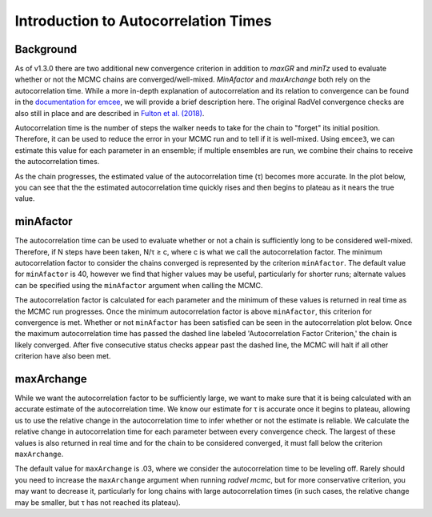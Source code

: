 .. _autocorrintro:

Introduction to Autocorrelation Times
===============

.. _background:

Background
++++++++++++

As of v1.3.0 there are two additional new convergence criterion in addition to `maxGR` and `minTz` used to evaluate whether or not the MCMC chains are converged/well-mixed.
`MinAfactor` and `maxArchange` both rely on the autocorrelation time. While a more in-depth
explanation of autocorrelation and its relation to convergence can be found in the
`documentation for emcee <https://emcee.readthedocs.io/en/stable/tutorials/autocorr/>`_, we will provide a brief
description here. The original RadVel convergence checks are also still in place and are described in `Fulton et al. (2018) <https://ui.adsabs.harvard.edu/abs/2018PASP..130d4504F/abstract>`_.

Autocorrelation time is the number of steps the walker needs to take for the chain to "forget" its initial position.
Therefore, it can be used to reduce the error in your MCMC run and to tell if it is well-mixed. Using ``emcee3``, we can
estimate this value for each parameter in an ensemble; if multiple ensembles are run, we combine their chains to receive
the autocorrelation times.

As the chain progresses, the estimated value of the autocorrelation time (τ) becomes more accurate. In the plot below,
you can see that the the estimated autocorrelation time quickly rises and then begins to plateau as it nears the true
value.

.. image:: plots/plateau.png

minAfactor
+++++++++++

The autocorrelation time can be used to evaluate whether or not a chain is sufficiently long to be considered well-mixed. Therefore, if N steps have been
taken, N/τ ≥ c, where c is what we call the autocorrelation factor. The minimum autocorrelation factor to consider the
chains converged is represented by the criterion ``minAfactor``. The default value for ``minAfactor`` is 40, however we find
that higher values may be useful, particularly for shorter runs; alternate values can be specified
using the ``minAfactor`` argument when calling the MCMC.

The autocorrelation factor is calculated for each parameter and the minimum of these values
is returned in real time as the MCMC run progresses.
Once the minimum autocorrelation factor is above ``minAfactor``, this criterion
for convergence is met. Whether or not ``minAfactor`` has been satisfied can be seen in the autocorrelation plot below. Once the
maximum autocorrelation time has passed the dashed line labeled 'Autocorrelation Factor Criterion,' the chain is likely converged. After five consecutive status checks appear past the dashed line, the MCMC will halt if all other criterion have also been met.

.. image:: plots/minAfactor.png

maxArchange
+++++++++++++++++

While we want the autocorrelation factor to be sufficiently large, we want to make sure that it is being calculated with
an accurate estimate of the autocorrelation time. We know our estimate for τ is accurate once it begins to plateau,
allowing us to use the relative change in the autocorrelation time to infer whether or not the estimate is reliable.
We calculate the relative change in autocorrelation time for each parameter between every convergence check. The largest
of these values is also returned in real time and for the chain to be considered converged, it must fall below the
criterion ``maxArchange``.

The default value for ``maxArchange`` is .03, where we consider the autocorrelation time to be leveling off. Rarely should
you need to increase the ``maxArchange`` argument when running `radvel mcmc`, but for more conservative criterion, you may
want to decrease it, particularly for long chains with large autocorrelation times (in such cases, the relative change
may be smaller, but τ has not reached its plateau).
